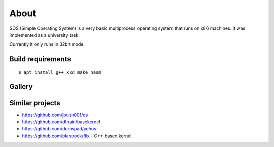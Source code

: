 =====
About
=====

.. image:: https://travis-ci.org/povilasb/simple-os.svg?branch=master

SOS (Simple Operating System) is a very basic multiprocess operating system
that runs on x86 machines. It was implemented as a university task.

Currently it only runs in 32bit mode.

Build requirements
==================

::

    $ apt install g++ xxd make nasm

Gallery
=======

.. image:: img/thinkpad_x220.jpg
.. image:: img/qemu.png

Similar projects
================

* https://github.com/jbush001/os
* https://github.com/dthain/basekernel
* https://github.com/domspad/yehos
* https://github.com/blastrock/flix - C++ based kernel.
